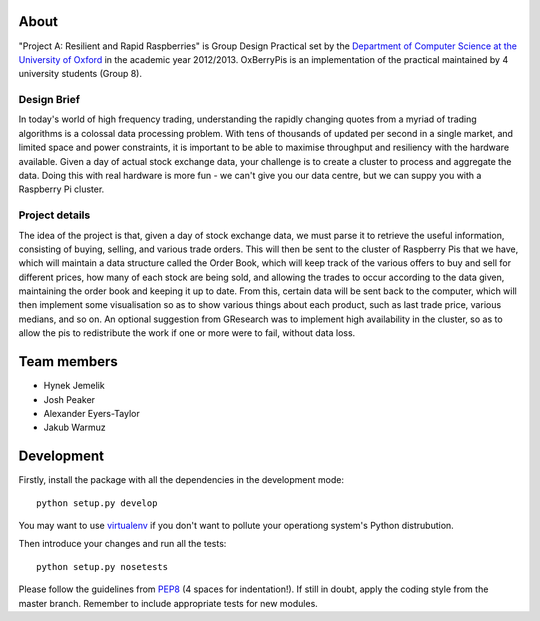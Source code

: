 About
=====

"Project A: Resilient and Rapid Raspberries" is Group Design Practical
set by the `Department of Computer Science at the University of Oxford
<http://www.cs.ox.ac.uk>`_ in the academic year 2012/2013. OxBerryPis
is an implementation of the practical maintained by 4 university
students (Group 8).

Design Brief
------------

In today's world of high frequency trading, understanding the rapidly
changing quotes from a myriad of trading algorithms is a colossal data
processing problem. With tens of thousands of updated per second in a
single market, and limited space and power constraints, it is important
to be able to maximise throughput and resiliency with the hardware
available. Given a day of actual stock exchange data, your challenge is
to create a cluster to process and aggregate the data. Doing this with
real hardware is more fun - we can't give you our data centre, but we
can suppy you with a Raspberry Pi cluster.

Project details
---------------

The idea of the project is that, given a day of stock exchange data, we
must parse it to retrieve the useful information, consisting of buying,
selling, and various trade orders. This will then be sent to the cluster
of Raspberry Pis that we have, which will maintain a data structure
called the Order Book, which will keep track of the various offers to
buy and sell for different prices, how many of each stock are being
sold, and allowing the trades to occur according to the data given,
maintaining the order book and keeping it up to date. From this, certain
data will be sent back to the computer, which will then implement some
visualisation so as to show various things about each product, such as
last trade price, various medians, and so on. An optional suggestion
from GResearch was to implement high availability in the cluster, so as
to allow the pis to redistribute the work if one or more were to fail,
without data loss.

Team members
============

* Hynek Jemelik
* Josh Peaker
* Alexander Eyers-Taylor
* Jakub Warmuz

Development
===========

Firstly, install the package with all the dependencies in the development
mode::

  python setup.py develop

You may want to use `virtualenv <https://pypi.python.org/pypi/virtualenv>`_
if you don't want to pollute your operationg system's Python distrubution.

Then introduce your changes and run all the tests::

  python setup.py nosetests

Please follow the guidelines from `PEP8
<http://www.python.org/dev/peps/pep-0008>`_ (4 spaces for indentation!).
If still in doubt, apply the coding style from the master branch.
Remember to include appropriate tests for new modules.
